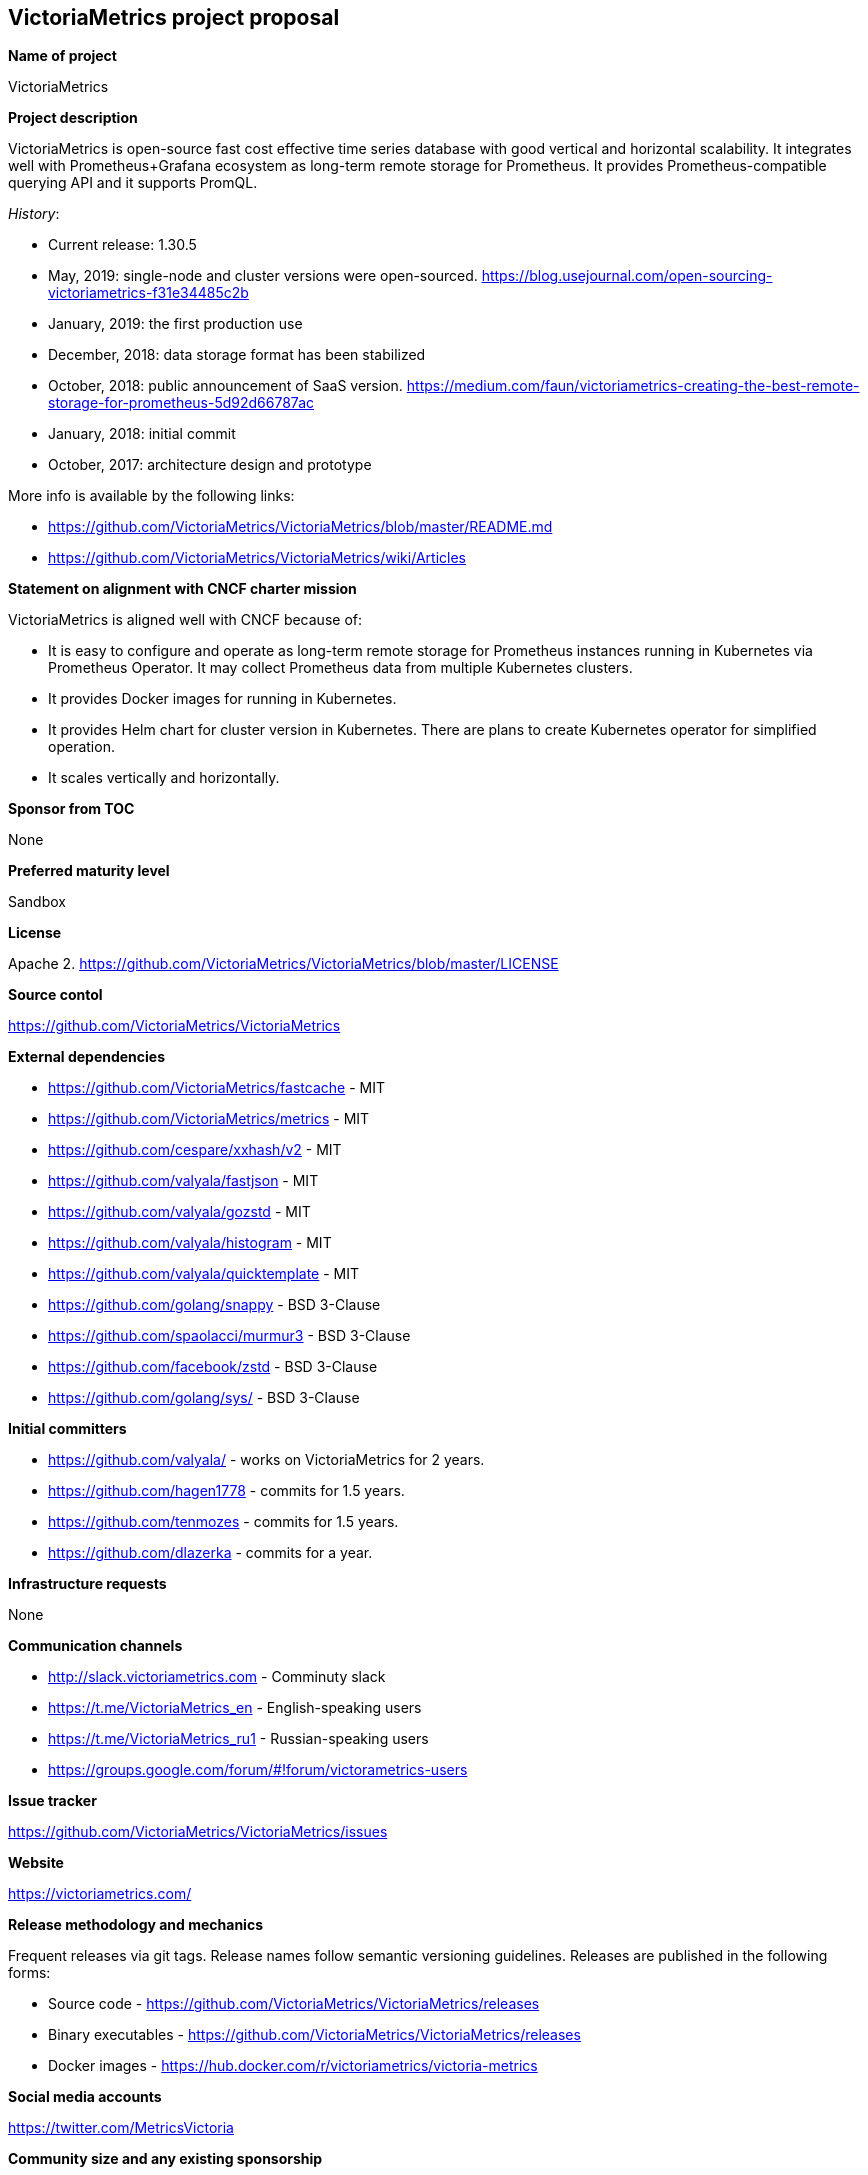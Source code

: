 == VictoriaMetrics project proposal

*Name of project*

VictoriaMetrics


*Project description*

VictoriaMetrics is open-source fast cost effective time series database with good vertical and horizontal scalability.
It integrates well with Prometheus+Grafana ecosystem as long-term remote storage for Prometheus.
It provides Prometheus-compatible querying API and it supports PromQL.

_History_:

- Current release: 1.30.5
- May, 2019: single-node and cluster versions were open-sourced. https://blog.usejournal.com/open-sourcing-victoriametrics-f31e34485c2b
- January, 2019: the first production use
- December, 2018: data storage format has been stabilized
- October, 2018: public announcement of SaaS version. https://medium.com/faun/victoriametrics-creating-the-best-remote-storage-for-prometheus-5d92d66787ac
- January, 2018: initial commit
- October, 2017: architecture design and prototype

More info is available by the following links:

- https://github.com/VictoriaMetrics/VictoriaMetrics/blob/master/README.md
- https://github.com/VictoriaMetrics/VictoriaMetrics/wiki/Articles


*Statement on alignment with CNCF charter mission*

VictoriaMetrics is aligned well with CNCF because of:

- It is easy to configure and operate as long-term remote storage for Prometheus instances running in Kubernetes via Prometheus Operator. It may collect Prometheus data from multiple Kubernetes clusters.
- It provides Docker images for running in Kubernetes.
- It provides Helm chart for cluster version in Kubernetes. There are plans to create Kubernetes operator for simplified operation.
- It scales vertically and horizontally.


*Sponsor from TOC*

None


*Preferred maturity level*

Sandbox


*License*

Apache 2. https://github.com/VictoriaMetrics/VictoriaMetrics/blob/master/LICENSE


*Source contol*

https://github.com/VictoriaMetrics/VictoriaMetrics


*External dependencies*

- https://github.com/VictoriaMetrics/fastcache - MIT
- https://github.com/VictoriaMetrics/metrics - MIT
- https://github.com/cespare/xxhash/v2 - MIT
- https://github.com/valyala/fastjson - MIT
- https://github.com/valyala/gozstd - MIT
- https://github.com/valyala/histogram - MIT
- https://github.com/valyala/quicktemplate - MIT
- https://github.com/golang/snappy - BSD 3-Clause
- https://github.com/spaolacci/murmur3 - BSD 3-Clause
- https://github.com/facebook/zstd - BSD 3-Clause
- https://github.com/golang/sys/ - BSD 3-Clause


*Initial committers*

- https://github.com/valyala/ - works on VictoriaMetrics for 2 years.
- https://github.com/hagen1778 - commits for 1.5 years.
- https://github.com/tenmozes - commits for 1.5 years.
- https://github.com/dlazerka - commits for a year.


*Infrastructure requests*

None


*Communication channels*

- http://slack.victoriametrics.com - Comminuty slack
- https://t.me/VictoriaMetrics_en - English-speaking users
- https://t.me/VictoriaMetrics_ru1 - Russian-speaking users
- https://groups.google.com/forum/#!forum/victorametrics-users


*Issue tracker*

https://github.com/VictoriaMetrics/VictoriaMetrics/issues


*Website*

https://victoriametrics.com/


*Release methodology and mechanics*

Frequent releases via git tags. Release names follow semantic versioning guidelines.
Releases are published in the following forms:

- Source code - https://github.com/VictoriaMetrics/VictoriaMetrics/releases
- Binary executables - https://github.com/VictoriaMetrics/VictoriaMetrics/releases
- Docker images - https://hub.docker.com/r/victoriametrics/victoria-metrics


*Social media accounts*

https://twitter.com/MetricsVictoria


*Community size and any existing sponsorship*

Github stats:

- Stars: 1470+
- Contributors: 15
- Commits: 620+
- Forks: 87+

Telegram stats:

- 200+ members at https://t.me/VictoriaMetrics_ru1

Slack stats:

- 177+ members at http://slack.victoriametrics.com


VictoriaMetrics is used in production by many users starting from January, 2019. Here are a few of public users:

- https://www.wix.com/
- https://www.seznam.cz/
- https://www.wedos.cz/
- https://trafficstars.com/
- https://dreamteam.gg/
- https://www.fil-it.ru/

Other users may be found at https://t.me/VictoriaMetrics_ru1 , https://t.me/VictoriaMetrics_en and http://slack.victoriametrics.com .

Victoria Metrics Inc. is the main sponsor.


*Project logo in svg format*

https://github.com/VictoriaMetrics/VictoriaMetrics/blob/master/README.md#victoria-metrics-logo
